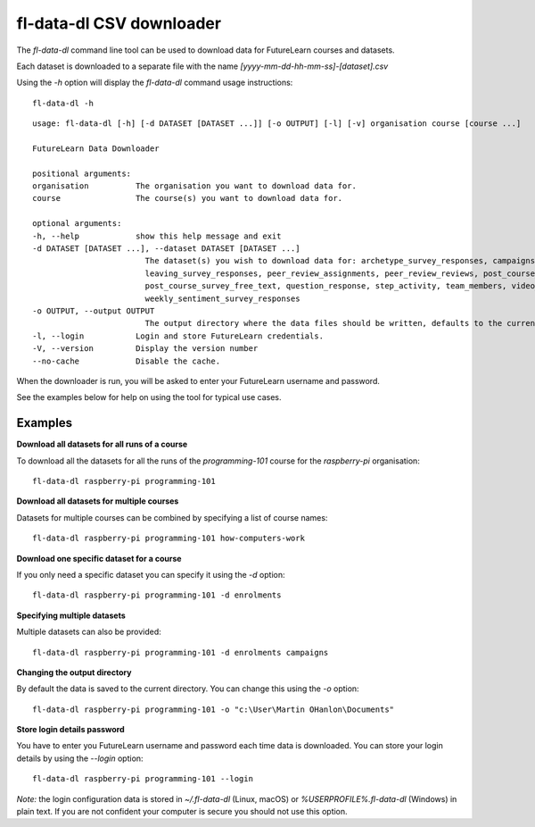 fl-data-dl CSV downloader
=========================

The `fl-data-dl` command line tool can be used to download data for FutureLearn courses and datasets.

Each dataset is downloaded to a separate file with the name `[yyyy-mm-dd-hh-mm-ss]-[dataset].csv`

Using the `-h` option will display the `fl-data-dl` command usage instructions::

    fl-data-dl -h

::

    usage: fl-data-dl [-h] [-d DATASET [DATASET ...]] [-o OUTPUT] [-l] [-v] organisation course [course ...]

    FutureLearn Data Downloader

    positional arguments:
    organisation          The organisation you want to download data for.
    course                The course(s) you want to download data for.

    optional arguments:
    -h, --help            show this help message and exit
    -d DATASET [DATASET ...], --dataset DATASET [DATASET ...]
                            The dataset(s) you wish to download data for: archetype_survey_responses, campaigns, comments, enrolments,
                            leaving_survey_responses, peer_review_assignments, peer_review_reviews, post_course_survey_data,
                            post_course_survey_free_text, question_response, step_activity, team_members, video_stats,
                            weekly_sentiment_survey_responses
    -o OUTPUT, --output OUTPUT
                            The output directory where the data files should be written, defaults to the current directory.
    -l, --login           Login and store FutureLearn credentials.
    -V, --version         Display the version number
    --no-cache            Disable the cache.

When the downloader is run, you will be asked to enter your FutureLearn username and password. 

See the examples below for help on using the tool for typical use cases.

Examples
--------

**Download all datasets for all runs of a course**

To download all the datasets for all the runs of the `programming-101` course for the `raspberry-pi` organisation::

    fl-data-dl raspberry-pi programming-101

**Download all datasets for multiple courses**

Datasets for multiple courses can be combined by specifying a list of course names::

    fl-data-dl raspberry-pi programming-101 how-computers-work

**Download one specific dataset for a course**

If you only need a specific dataset you can specify it using the `-d` option::

    fl-data-dl raspberry-pi programming-101 -d enrolments

**Specifying multiple datasets**

Multiple datasets can also be provided::

    fl-data-dl raspberry-pi programming-101 -d enrolments campaigns

**Changing the output directory**

By default the data is saved to the current directory. You can change this using the `-o` option::

    fl-data-dl raspberry-pi programming-101 -o "c:\User\Martin OHanlon\Documents"

**Store login details password**

You have to enter you FutureLearn username and password each time data is downloaded. You can store your login details by using the `--login` option::

    fl-data-dl raspberry-pi programming-101 --login

*Note:* the login configuration data is stored in `~/.fl-data-dl` (Linux, macOS) or `%USERPROFILE%\.fl-data-dl` (Windows) in plain text. If you are not confident your computer is secure you should not use this option.
